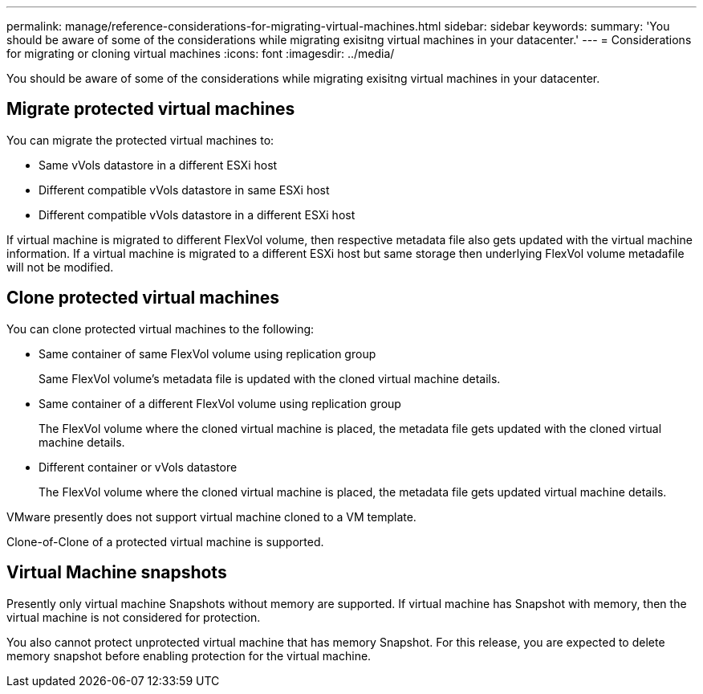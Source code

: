 ---
permalink: manage/reference-considerations-for-migrating-virtual-machines.html
sidebar: sidebar
keywords: 
summary: 'You should be aware of some of the considerations while migrating exisitng virtual machines in your datacenter.'
---
= Considerations for migrating or cloning virtual machines
:icons: font
:imagesdir: ../media/

[.lead]
You should be aware of some of the considerations while migrating exisitng virtual machines in your datacenter.

== Migrate protected virtual machines

You can migrate the protected virtual machines to:

* Same vVols datastore in a different ESXi host
* Different compatible vVols datastore in same ESXi host
* Different compatible vVols datastore in a different ESXi host

If virtual machine is migrated to different FlexVol volume, then respective metadata file also gets updated with the virtual machine information. If a virtual machine is migrated to a different ESXi host but same storage then underlying FlexVol volume metadafile will not be modified.

== Clone protected virtual machines

You can clone protected virtual machines to the following:

* Same container of same FlexVol volume using replication group
+
Same FlexVol volume's metadata file is updated with the cloned virtual machine details.

* Same container of a different FlexVol volume using replication group
+
The FlexVol volume where the cloned virtual machine is placed, the metadata file gets updated with the cloned virtual machine details.

* Different container or vVols datastore
+
The FlexVol volume where the cloned virtual machine is placed, the metadata file gets updated virtual machine details.

VMware presently does not support virtual machine cloned to a VM template.

Clone-of-Clone of a protected virtual machine is supported.

== Virtual Machine snapshots

Presently only virtual machine Snapshots without memory are supported. If virtual machine has Snapshot with memory, then the virtual machine is not considered for protection.

You also cannot protect unprotected virtual machine that has memory Snapshot. For this release, you are expected to delete memory snapshot before enabling protection for the virtual machine.
